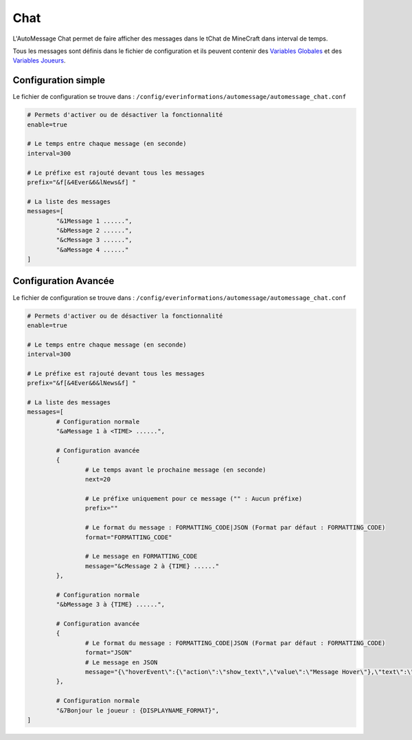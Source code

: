 ====
Chat
====

.. image:: ../images/EverInformations_AutoMessage_Chat.png
   :height: 180px
   :width: 350px
   :alt: EverInformations AutoMessage Chat
   :align: right

L'AutoMessage Chat permet de faire afficher des messages dans le tChat de MineCraft dans interval de temps. 

Tous les messages sont définis dans le fichier de configuration et ils peuvent contenir des `Variables Globales <../../everapi/variables.html#variables-globales>`_ et des `Variables Joueurs <../../everapi/variables.html#variables-joueurs>`_.

Configuration simple
~~~~~~~~~~~~~~~~~~~~

Le fichier de configuration se trouve dans : ``/config/everinformations/automessage/automessage_chat.conf``

.. code-block:: bash

	# Permets d'activer ou de désactiver la fonctionnalité
	enable=true
	
	# Le temps entre chaque message (en seconde)
	interval=300
	
	# Le préfixe est rajouté devant tous les messages
	prefix="&f[&4Ever&6&lNews&f] "
	
	# La liste des messages
	messages=[
		"&1Message 1 ......",
		"&bMessage 2 ......",
		"&cMessage 3 ......",
		"&aMessage 4 ......"
	]

Configuration Avancée
~~~~~~~~~~~~~~~~~~~~~

Le fichier de configuration se trouve dans : ``/config/everinformations/automessage/automessage_chat.conf``

.. code-block:: bash

	# Permets d'activer ou de désactiver la fonctionnalité
	enable=true
	
	# Le temps entre chaque message (en seconde)
	interval=300
	
	# Le préfixe est rajouté devant tous les messages
	prefix="&f[&4Ever&6&lNews&f] "
	
	# La liste des messages
	messages=[
		# Configuration normale
		"&aMessage 1 à <TIME> ......",
		
		# Configuration avancée
		{
			# Le temps avant le prochaine message (en seconde)
			next=20
			
			# Le préfixe uniquement pour ce message ("" : Aucun préfixe)
			prefix=""
			
			# Le format du message : FORMATTING_CODE|JSON (Format par défaut : FORMATTING_CODE)
			format="FORMATTING_CODE"
			
			# Le message en FORMATTING_CODE
			message="&cMessage 2 à {TIME} ......"
		},
		
		# Configuration normale
		"&bMessage 3 à {TIME} ......",
		
		# Configuration avancée
		{
			# Le format du message : FORMATTING_CODE|JSON (Format par défaut : FORMATTING_CODE)
			format="JSON"
			# Le message en JSON
			message="{\"hoverEvent\":{\"action\":\"show_text\",\"value\":\"Message Hover\"},\"text\":\"Message en JSON\"}"
		},
		
		# Configuration normale
		"&7Bonjour le joueur : {DISPLAYNAME_FORMAT}",
	]
